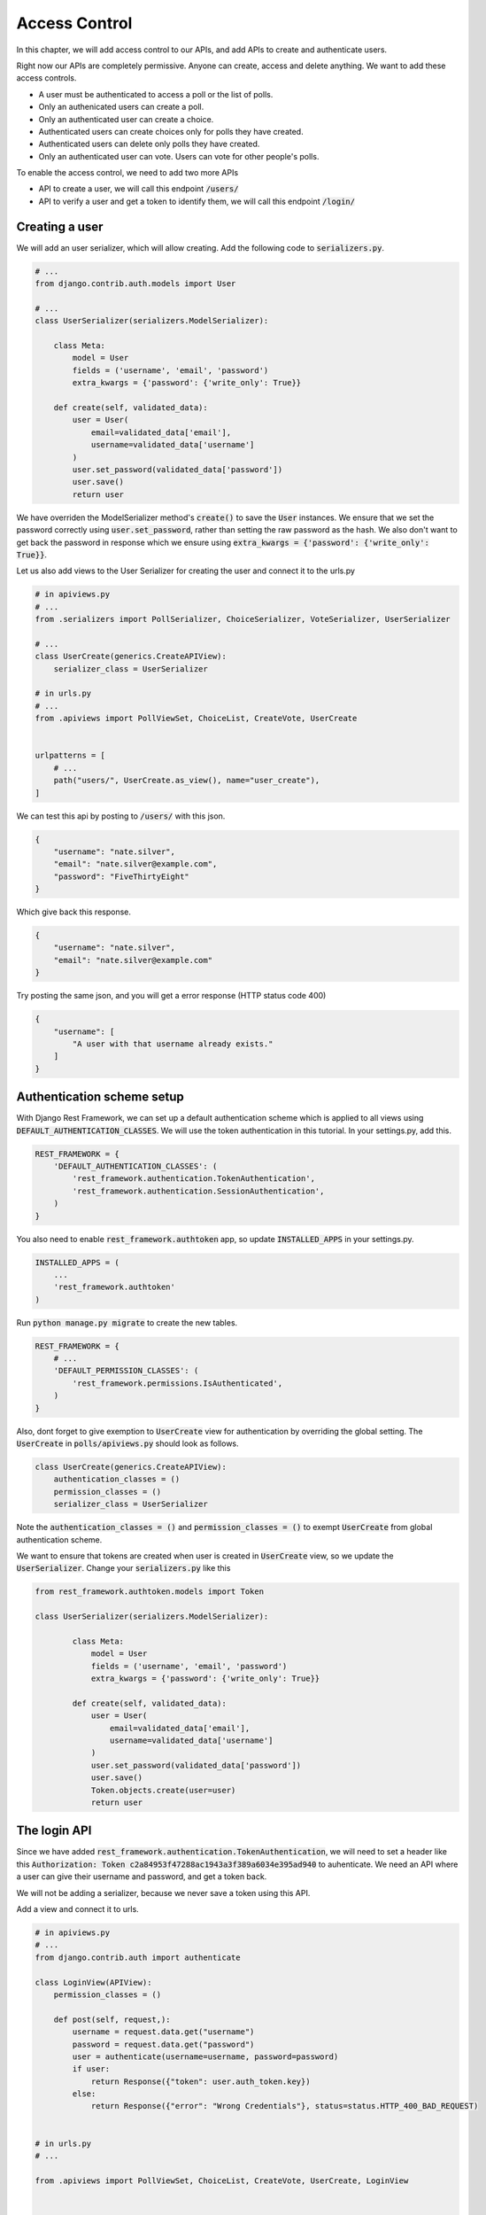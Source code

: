 Access Control
=================================

In this chapter, we will add access control to our APIs,
and add APIs to create and authenticate users.

Right now our APIs are completely permissive. Anyone can create, access and delete anything.
We want to add these access controls.


- A user must be authenticated to access a poll or the list of polls.
- Only an authenicated users can create a poll.
- Only an authenticated user can create a choice.
- Authenticated users can create choices only for polls they have created.
- Authenticated users can delete only polls they have created.
- Only an authenticated user can vote. Users can vote for other people's polls.

To enable the access control, we need to add two more APIs

- API to create a user, we will call this endpoint :code:`/users/`
- API to verify a user and get a token to identify them, we will call this endpoint :code:`/login/`



Creating a user
--------------------------


We will add an user serializer, which will allow creating. Add the following code to :code:`serializers.py`.

.. code-block:: python

    # ...
    from django.contrib.auth.models import User
    
    # ...
    class UserSerializer(serializers.ModelSerializer):

        class Meta:
            model = User
            fields = ('username', 'email', 'password')
            extra_kwargs = {'password': {'write_only': True}}

        def create(self, validated_data):
            user = User(
                email=validated_data['email'],
                username=validated_data['username']
            )
            user.set_password(validated_data['password'])
            user.save()
            return user

We have overriden the ModelSerializer method's :code:`create()` to save the :code:`User` instances. We ensure that we set the password correctly using :code:`user.set_password`, rather than setting the raw password as the hash. We also don't want to get back the password in response which we ensure using :code:`extra_kwargs = {'password': {'write_only': True}}`.

Let us also add views to the User Serializer for creating the user and connect it to the urls.py

.. code-block:: python

    # in apiviews.py
    # ...
    from .serializers import PollSerializer, ChoiceSerializer, VoteSerializer, UserSerializer

    # ...
    class UserCreate(generics.CreateAPIView):
        serializer_class = UserSerializer

    # in urls.py
    # ...
    from .apiviews import PollViewSet, ChoiceList, CreateVote, UserCreate


    urlpatterns = [
        # ...
        path("users/", UserCreate.as_view(), name="user_create"),
    ]

We can test this api by posting to :code:`/users/` with this json.

.. code-block:: json

    {
        "username": "nate.silver",
        "email": "nate.silver@example.com",
        "password": "FiveThirtyEight"
    }

Which give back this response.

.. code-block:: json

    {
        "username": "nate.silver",
        "email": "nate.silver@example.com"
    }

Try posting the same json, and you will get a error response (HTTP status code 400)

.. code-block:: json

    {
        "username": [
            "A user with that username already exists."
        ]
    }


Authentication scheme setup
-----------------------------

With Django Rest Framework, we can set up a default authentication scheme which is applied to all views using :code:`DEFAULT_AUTHENTICATION_CLASSES`. We will use the token authentication in this tutorial. In your settings.py, add this.

.. code-block:: python

    REST_FRAMEWORK = {
        'DEFAULT_AUTHENTICATION_CLASSES': (
            'rest_framework.authentication.TokenAuthentication',
            'rest_framework.authentication.SessionAuthentication',
        )
    }

You also need to enable :code:`rest_framework.authtoken` app, so update :code:`INSTALLED_APPS` in your settings.py.

.. code-block:: python

    INSTALLED_APPS = (
        ...
        'rest_framework.authtoken'
    )

Run :code:`python manage.py migrate` to create the new tables.

.. We want to ensure that, by default all apis are only allowed to authenticated users. Add this to your :code:`settings.py`.

.. code-block:: python

    REST_FRAMEWORK = {
        # ...
        'DEFAULT_PERMISSION_CLASSES': (
            'rest_framework.permissions.IsAuthenticated',
        )
    }

Also, dont forget to give exemption to :code:`UserCreate` view for authentication by overriding the global setting. The :code:`UserCreate` in :code:`polls/apiviews.py` should look as follows.

.. code-block:: python

    class UserCreate(generics.CreateAPIView):
        authentication_classes = ()
        permission_classes = ()
        serializer_class = UserSerializer

Note the :code:`authentication_classes = ()` and :code:`permission_classes = ()` to exempt :code:`UserCreate` from global authentication scheme.

We want to ensure that tokens are created when user is created in :code:`UserCreate` view, so we update the :code:`UserSerializer`. Change your :code:`serializers.py` like this

.. code-block:: python

    from rest_framework.authtoken.models import Token

    class UserSerializer(serializers.ModelSerializer):

            class Meta:
                model = User
                fields = ('username', 'email', 'password')
                extra_kwargs = {'password': {'write_only': True}}

            def create(self, validated_data):
                user = User(
                    email=validated_data['email'],
                    username=validated_data['username']
                )
                user.set_password(validated_data['password'])
                user.save()
                Token.objects.create(user=user)
                return user



The login API
-----------------------------

Since we have added :code:`rest_framework.authentication.TokenAuthentication`, we will need to set a header like this :code:`Authorization: Token c2a84953f47288ac1943a3f389a6034e395ad940` to auhenticate. We need an API where a user can give their username and password, and get a token back.

We will not be adding a serializer, because we never save a token using this API.

Add a view and connect it to urls.

.. code-block:: python

    # in apiviews.py
    # ...
    from django.contrib.auth import authenticate

    class LoginView(APIView):
        permission_classes = ()

        def post(self, request,):
            username = request.data.get("username")
            password = request.data.get("password")
            user = authenticate(username=username, password=password)
            if user:
                return Response({"token": user.auth_token.key})
            else:
                return Response({"error": "Wrong Credentials"}, status=status.HTTP_400_BAD_REQUEST)


    # in urls.py
    # ...

    from .apiviews import PollViewSet, ChoiceList, CreateVote, UserCreate, LoginView



    urlpatterns = [
        path("login/", LoginView.as_view(), name="login"),
        # ...
    ]

Do a POST with a correct username and password, and you will get a response like this.

.. code-block:: json

    {
        "token": "c300998d0e2d1b8b4ed9215589df4497de12000c"
    }


POST with a incorrect username and password, and you will get a response like this, with a HTTP status of 400.

.. code-block:: json

    {
        "error": "Wrong Credentials"
    }

Another way to create this login endpoint is using :code:`obtain_auth_token` method provide by DRF

.. code-block:: python

    # in urls.py
    # ...
    from rest_framework.authtoken import views

    urlpatterns = [
        path("login/", views.obtain_auth_token, name="login"),
        # ...
    ]


Fine grained access control
-----------------------------

Try accessing the :code:`/polls/` API without any header. You will get an error with a http status code of :code:`HTTP 401 Unauthorized` like this.

.. code-block:: json

    {
        "detail": "Authentication credentials were not provided."
    }

Add an authorization header :code:`Authorization: Token <your token>`, and you can access the API.

From now onwards we will use a HTTP header like this, :code:`Authorization: Token <your token>` in all further requests.

We have two remaining things we need to enforce.

- Authenticated users can create choices only for polls they have created.
- Authenticated users can delete only polls they have created.

We will do that by overriding :code:`PollViewSet.destroy` and :code:`ChoiceList.post`.

.. code-block:: python
    # ...
    from rest_framework.exceptions import PermissionDenied


    class PollViewSet(viewsets.ModelViewSet):
        # ...

        def destroy(self, request, *args, **kwargs):
            poll = Poll.objects.get(pk=self.kwargs["pk"])
            if not request.user == poll.created_by:
                raise PermissionDenied("You can not delete this poll.")
            return super().destroy(request, *args, **kwargs)


    class ChoiceList(generics.ListCreateAPIView):
        # ...

        def post(self, request, *args, **kwargs):
            poll = Poll.objects.get(pk=self.kwargs["pk"])
            if not request.user == poll.created_by:
                raise PermissionDenied("You can not create choice for this poll.")
            return super().post(request, *args, **kwargs)

In both cases, we are checkeding the :code:`request.user` against the expected user, and raising
as :code:`PermissionDenied` if it does not match.

You can check this by doing a DELETE on someone elses :code:`Poll`. You will get an error with :code:`HTTP 403 Forbidden` and response.


.. code-block:: json

    {
        "detail": "You can not delete this poll."
    }


Similarly trying to create choice for someone else's :code:`Poll` will get an error with :code:`HTTP 403 Forbidden` and response

.. code-block:: json

    {
        "detail": "You can not create choice for this poll."
    }


Next steps:
-----------------

In the next chapter we will look at adding tests for our API and serializers. We will also look at how to use :code:`flake8` and run our tests in a CI environment.
